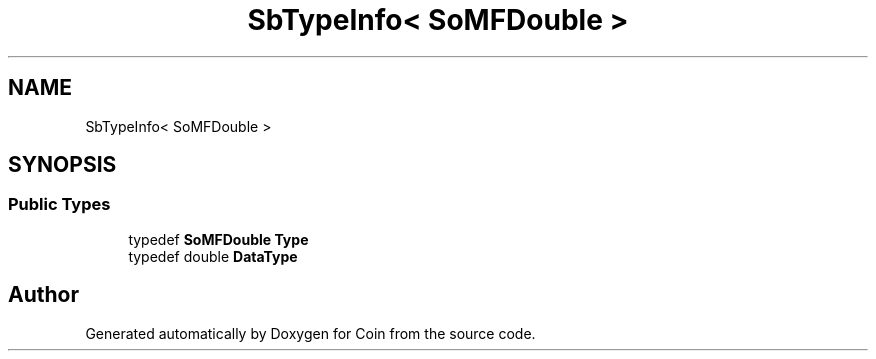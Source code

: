 .TH "SbTypeInfo< SoMFDouble >" 3 "Sun May 28 2017" "Version 4.0.0a" "Coin" \" -*- nroff -*-
.ad l
.nh
.SH NAME
SbTypeInfo< SoMFDouble >
.SH SYNOPSIS
.br
.PP
.SS "Public Types"

.in +1c
.ti -1c
.RI "typedef \fBSoMFDouble\fP \fBType\fP"
.br
.ti -1c
.RI "typedef double \fBDataType\fP"
.br
.in -1c

.SH "Author"
.PP 
Generated automatically by Doxygen for Coin from the source code\&.
